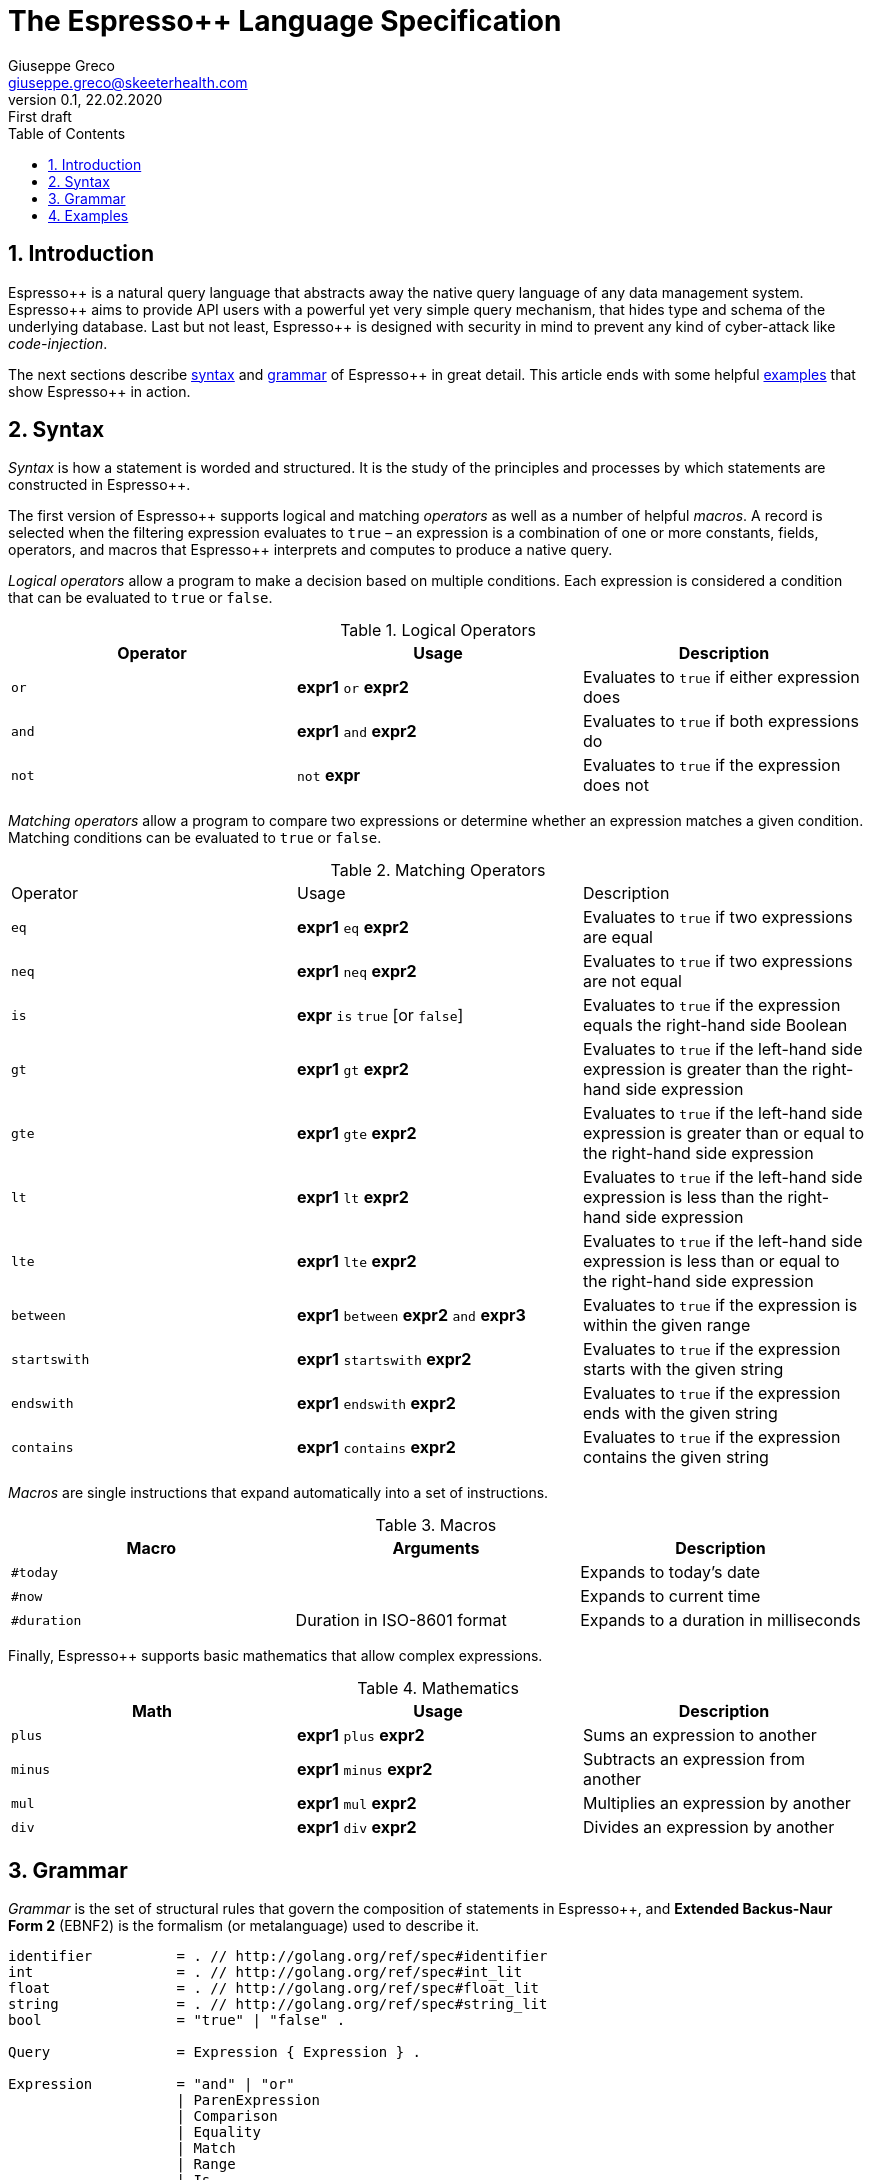 = The Espresso++ Language Specification
Giuseppe Greco <giuseppe.greco@skeeterhealth.com>
v.0.1, 22.02.2020: First draft
:sectnums:
:toc:
:toclevels: 1
:description: Espresso++ Language Specification
:keywords: Espresso++ Query Language
:espressopp: Espresso++

[[introduction]]
== Introduction

{espressopp} is a natural query language that abstracts away the native query language
of any data management system. {espressopp} aims to provide API users with a powerful
yet very simple query mechanism, that hides type and schema of the underlying database.
Last but not least, {espressopp} is designed with security in mind to prevent any kind
of cyber-attack like _code-injection_.

The next sections describe <<syntax, syntax>> and <<grammar, grammar>> of {espressopp}
in great detail. This article ends with some helpful <<examples, examples>> that show
{espressopp} in action.

[[syntax]]
== Syntax

_Syntax_ is how a statement is worded and structured. It is the study of the
principles and processes by which statements are constructed in {espressopp}.

The first version of {espressopp} supports logical and matching _operators_ as well as
a number of helpful _macros_. A record is selected when the filtering expression evaluates
to `true` &ndash; an expression is a combination of one or more constants, fields, operators,
and macros that {espressopp} interprets and computes to produce a native query.

_Logical operators_ allow a program to make a decision based on multiple conditions.
Each expression is considered a condition that can be evaluated to `true` or `false`.

.Logical Operators
|===
|Operator |Usage |Description

|`or`
|*expr1* `or` *expr2*
|Evaluates to `true` if either expression does

|`and`
|*expr1* `and` *expr2*
|Evaluates to `true` if both expressions do

|`not`
|`not` *expr*
|Evaluates to `true` if the expression does not
|===

_Matching operators_ allow a program to compare two expressions or determine whether an
expression matches a given condition. Matching conditions can be evaluated to `true` or
`false`.

.Matching Operators
|===
|Operator |Usage |Description
|`eq`
|*expr1* `eq` *expr2*
|Evaluates to `true` if two expressions are equal

|`neq`
|*expr1* `neq` *expr2*
|Evaluates to `true` if two expressions are not equal

|`is`
|*expr* `is` `true` [or `false`]
|Evaluates to `true` if the expression equals the right-hand side Boolean

|`gt`
|*expr1* `gt` *expr2*
|Evaluates to `true` if the left-hand side expression is greater than the right-hand side expression

|`gte`
|*expr1* `gte` *expr2*
|Evaluates to `true` if the left-hand side expression is greater than or equal to the right-hand side expression

|`lt`
|*expr1* `lt` *expr2*
|Evaluates to `true` if the left-hand side expression is less than the right-hand side expression

|`lte`
|*expr1* `lte` *expr2*
|Evaluates to `true` if the left-hand side expression is less than or equal to the right-hand side expression

|`between`
|*expr1* `between` *expr2* `and` *expr3*
|Evaluates to `true` if the expression is within the given range

|`startswith`
|*expr1* `startswith` *expr2*
|Evaluates to `true` if the expression starts with the given string

|`endswith`
|*expr1* `endswith` *expr2*
|Evaluates to `true` if the expression ends with the given string

|`contains`
|*expr1* `contains` *expr2*
|Evaluates to `true` if the expression contains the given string
|===

_Macros_ are single instructions that expand automatically into a set of instructions.

.Macros
|===
|Macro |Arguments |Description

|`#today`
|
|Expands to today's date

|`#now`
|
|Expands to current time

|`#duration`
|Duration in ISO-8601 format
|Expands to a duration in milliseconds
|===

Finally, {espressopp} supports basic mathematics that allow complex expressions.

.Mathematics
|===
|Math |Usage |Description

|`plus`
|*expr1* `plus` *expr2*
|Sums an expression to another

|`minus`
|*expr1* `minus` *expr2*
|Subtracts an expression from another

|`mul`
|*expr1* `mul` *expr2*
|Multiplies an expression by another

|`div`
|*expr1* `div` *expr2*
|Divides an expression by another
|===

[[grammar]]
== Grammar

_Grammar_ is the set of structural rules that govern the composition of statements in
{espressopp}, and *Extended Backus-Naur Form 2* (EBNF2) is the formalism (or metalanguage)
used to describe it.

```
identifier          = . // http://golang.org/ref/spec#identifier
int                 = . // http://golang.org/ref/spec#int_lit
float               = . // http://golang.org/ref/spec#float_lit
string              = . // http://golang.org/ref/spec#string_lit
bool                = "true" | "false" .

Query               = Expression { Expression } .

Expression          = "and" | "or"
                    | ParenExpression
                    | Comparison
                    | Equality
                    | Match
                    | Range
                    | Is .
ParenExpression     = [ "not" ] "(" Expression { Espression } ")" .

Term                = identifier | int | float | string | bool | Macro .

Macro               = "#" identifier [ "(" Term { "," Term } ")" ] .

Math                = Term ( "plus" | "minus" | "mul" | "div" ) Term .

TermOrMath          = ( Math | "(" Math ")" | Term ) .

Comparison          = TermOrMath ( "gt" | "gte" | "lt" | "lte" ) TermOrMath.

Equality            = TermOrMath ( "eq" | "neq" ) TermOrMath .

Match               = Term ( "startswith" | "endswith" | "contains" ) Term .

Range               = TermOrMath "between" TermOrMath "and" TermOrMath .

Is                  = identifier "is" [ "not" ] bool
                    | "is" [ "not "] identifier
                    | identifier "is" [ "not" ] "null" .
```

[[examples]]
== Examples

This article ends with some examples that show {espressopp} in action.

Select the persons with surname *Walker* and name starting with *J*:
```
surname eq "Walker" and name startswith "J"
```

Select the persons who are between 20 and 40 years old:
```
age between 20 and 40
```

Select today's orders that are either not processed or bigger than 3000 items:
```
create_time eq #today and (status neq "processed" or size gt 3000)
```

Select the orders with at least 2000 items that have been created in the past 2 hours:
```
size gte 2000 and not(create_time lt #now minus #duration("PT2H"))
```

Select internal orders issued by employee 110110:
```
employee_id eq 110110 and internal is true
```
Or alternatively:
```
employee_id eq 110110 and is internal
```

Select the orders with customer notes:
```
customer_note is not null
```

---

*Copyright &#169; 2020 Skeeter Health*
